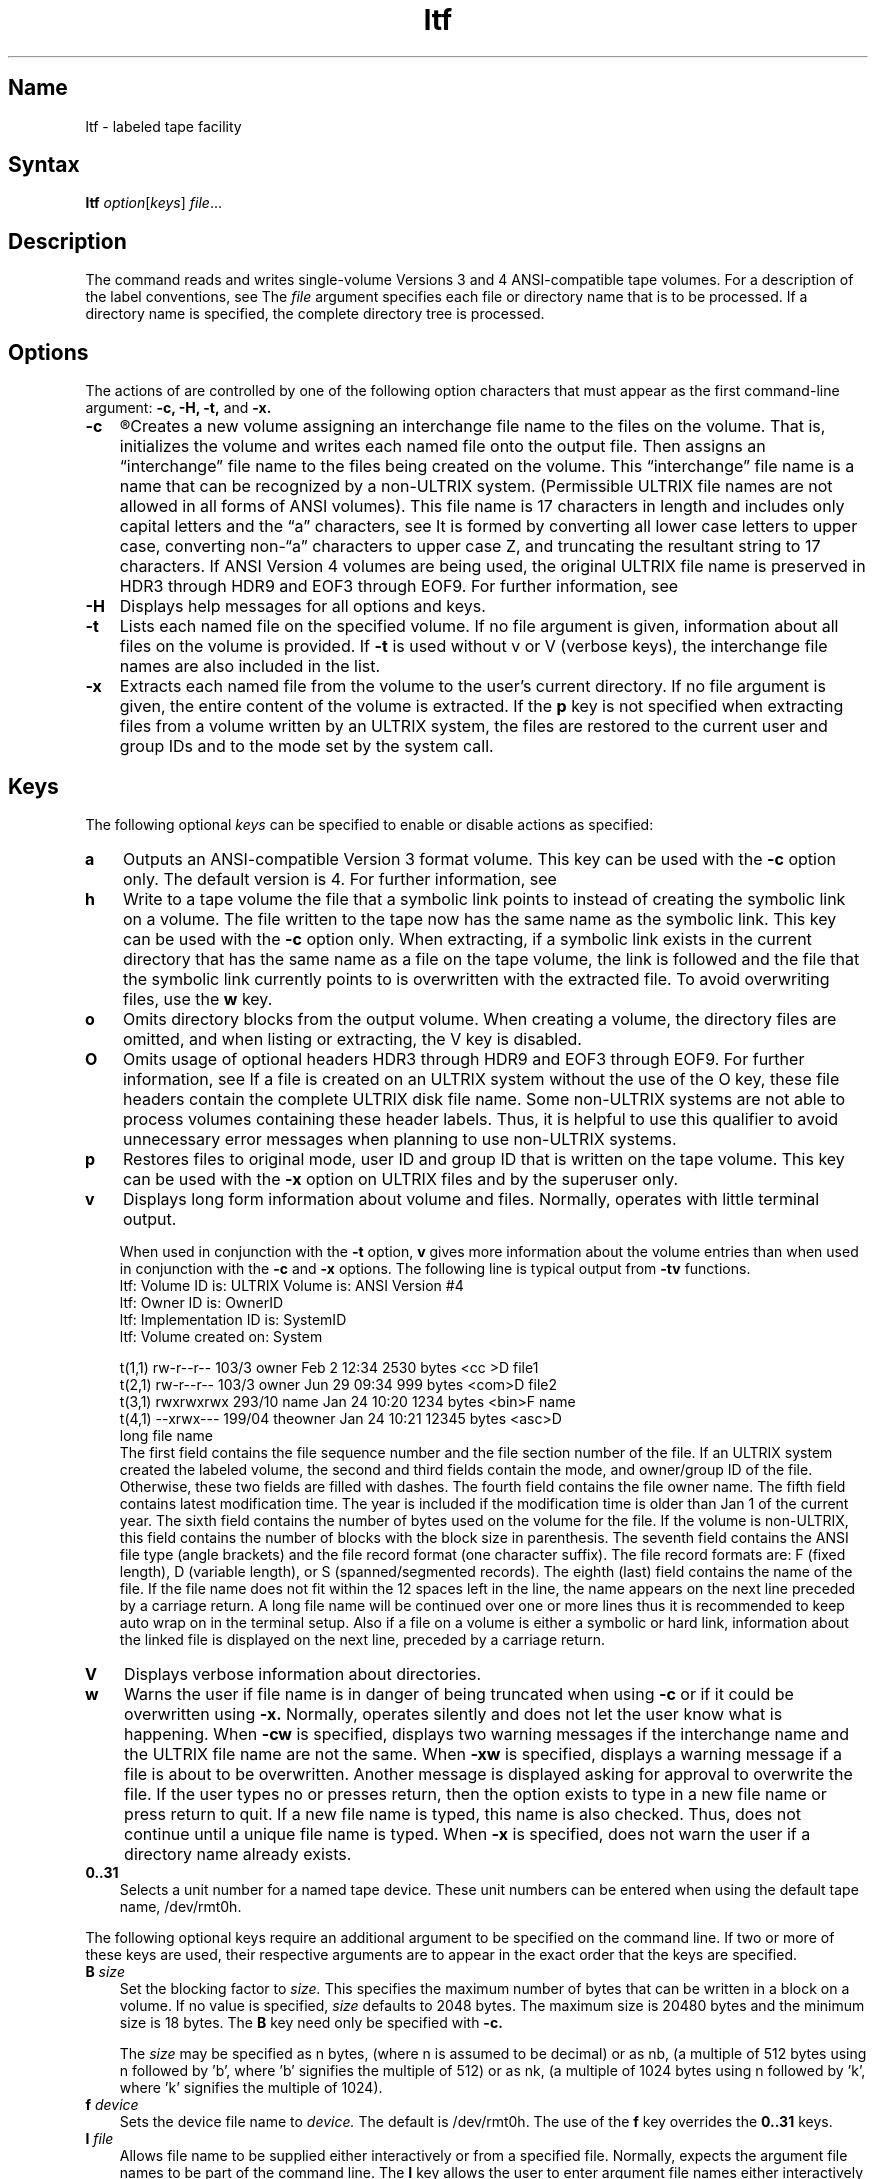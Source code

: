 .\" SCCSID: @(#)ltf.1	2.3	7/29/87
.TH ltf 1 
.SH Name
ltf \- labeled tape facility
.SH Syntax
.B ltf
\fIoption\fR\|[\|\fIkeys\fR\|] \fIfile\fR...
.SH Description
.NXR "ltf command"
.NXR "magnetic tape" "labeling"
.NXAM "ltf command" "ltf file"
The
.PN ltf
command reads and writes single-volume Versions 3 and 4 ANSI-compatible
tape volumes.
For a description of the label conventions, see 
.MS ltf 5 .
The
.I file
argument specifies each file or directory name that is to
be processed.  If a directory name is specified, the complete
directory tree is processed.
.SH Options
.NXR "ltf command" "options"
The actions of 
.PN ltf
are controlled by one of the following option characters
that must appear as the first command-line 
argument:
.B \-c, \-H, \-t,
and
.B \-x.  
.IP \fB\-c\fR 0.3i
.R
Creates a new volume assigning an interchange file name to the files on the
volume.  That is,
.PN ltf
initializes the volume and writes each named file onto the output file.
Then
.PN ltf
assigns an \*(lqinterchange\*(rq file name to the files being
created on the volume.  This \*(lqinterchange\*(rq file name is 
a name that can be recognized by a non-ULTRIX system. 
(Permissible ULTRIX file names are not allowed in all forms of ANSI 
volumes).  This file name is 17 characters in length and includes only 
capital letters and the \*(lqa\*(rq characters, see 
.MS ltf 5 .  
It is formed by converting all lower case letters to upper case, 
converting non-\*(lqa\*(rq characters
to upper case Z, and truncating the 
resultant string to 17 characters.  
If ANSI Version 4 volumes are being used, 
the original ULTRIX file name is preserved in HDR3 through HDR9 and
EOF3 through EOF9.  For further information, see 
.MS ltf 5 .
.IP \fB\-H\fR 0.3i
Displays help messages for all options and keys.
.IP \fB\-t\fR 0.3i
Lists each named file on the specified volume.
If no file argument is given, information about all files on the volume
is provided.  If 
.B \-t
is used without v or V (verbose keys), the
interchange file names are also included in the list.
.IP \fB\-x\fR 0.3i
Extracts each named file from the volume to the user's current directory.
If no file argument is given, the 
entire content of the volume is extracted.
If the \fBp\fP key is not specified when extracting files from a
volume written by an ULTRIX system, the files are restored to the 
current user and group IDs and to the mode set by the 
.MS umask 2 
system call.  
.SH Keys
The following optional
.I keys
can be specified to enable or disable
.PN ltf
actions as specified:
.NXR "ltf command" "keys"
.IP \fBa\fR 0.3i
Outputs an ANSI-compatible Version 3 format volume.  This key can be
used with the
.B \-c
option only.  The default version is 4.  For further information,
see 
.MS ltf 5 .
.IP \fBh\fR 0.3i
Write to a tape volume the file that a symbolic link points to instead 
of creating the symbolic link on a volume.  The file written to the tape
now has the same name as the symbolic link.  This key can be used with 
the 
.B \-c
option only.  When extracting,
if a symbolic link exists in the current directory that has
the same name as a file on the tape volume, the link is followed and 
the file that the symbolic link currently points to is overwritten with
the extracted file.  To avoid overwriting files, use the \fBw\fP key.
.IP \fBo\fR 0.3i
Omits directory blocks from the output volume.  When creating a volume, 
the directory files are omitted, and when listing or extracting, the V 
key is disabled.
.IP \fBO\fR 0.3i
Omits usage of optional headers HDR3 through HDR9 and EOF3 through EOF9.  
For further information, see 
.MS ltf 5 .  
If a file is created 
on an ULTRIX system without the use of the O key, these file headers 
contain the complete ULTRIX disk
file name.  Some non-ULTRIX systems are not able to process volumes 
containing these header labels.
Thus, it is helpful to use this qualifier to avoid unnecessary error
messages when planning to use non-ULTRIX systems. 
.IP \fBp\fR 0.3i
Restores files to original mode, user ID and group ID that is written on the tape
volume.  This key can be used with the 
.B \-x 
option on ULTRIX files and by the superuser only.
.IP \fBv\fR 0.3i
Displays long form information about volume and files.
Normally, 
.PN ltf
operates with little terminal output.
.sp
When used in conjunction with the 
.B \-t
option, 
.B v
gives more
information about the volume entries than when used in conjunction
with the
.B \-c 
and
.B \-x
options. The following line is typical output from 
.B \-tv 
functions.
.EX 0
ltf:  Volume ID is:  ULTRIX   Volume is:  ANSI Version #4
ltf:  Owner  ID is:  OwnerID
ltf:  Implementation ID is:   SystemID
ltf:  Volume  created   on:   System               

t(1,1) rw-r--r-- 103/3 owner Feb 2 12:34 2530 bytes <cc >D file1
t(2,1) rw-r--r-- 103/3 owner Jun 29 09:34 999 bytes <com>D file2
t(3,1) rwxrwxrwx 293/10 name Jan 24 10:20 1234 bytes <bin>F name
t(4,1) --xrwx--- 199/04 theowner Jan 24 10:21 12345 bytes <asc>D 
                long file name
.EE
The first field contains the file sequence number and the file
section number of the file.  If an ULTRIX system created the
labeled volume, the second and third fields contain the mode,
and owner/group 
ID of the file.  Otherwise, these two fields are filled with dashes.
The fourth field contains the file owner name.  
The fifth field contains latest modification time.  The year
is included if the modification time is older than Jan 1 of
the current year.  The sixth field contains the number 
of bytes used on the volume for the file.
If the volume is non-ULTRIX, this field contains the number of blocks
with the block size in parenthesis.
The seventh field contains the ANSI file type (angle brackets)
and the file record format (one character suffix).
The file record formats are: F (fixed length), D (variable length),
or S (spanned/segmented records).
The eighth (last) field contains the name of the file.  If the 
file name does not fit within the 12 spaces left in the line, the name 
appears on the next line preceded by a carriage return.  
A long file name will be continued over one or more lines thus it is 
recommended to keep auto wrap on in the terminal setup.  
Also if a file
on a volume is either a symbolic or hard link, information about 
the linked file is displayed on the next line, preceded by a carriage 
return.
.IP \fBV\fR 0.3i
Displays verbose information about directories.
.IP \fBw\fR 0.3i
Warns the user 
if file name is in danger of being truncated when using 
.B \-c 
or if it could be overwritten using 
.B \-x.
Normally, 
.PN ltf
operates silently and does not let the user know what is happening.
When 
.B \-cw
is specified, 
.PN ltf 
displays two warning messages if the interchange name and the ULTRIX 
file name are not the same.
When 
.B \-xw 
is specified,
.PN ltf
displays a warning message if a file is about to be 
overwritten.  Another message is displayed asking for approval to 
overwrite the file.  If the user types no or presses return, then the 
option exists to type in a new file name or press return to quit.  If a
new file name is typed, this name is also checked.
Thus,
.PN ltf
does not
continue until a unique file name is typed.
When
.B \-x
is specified,
.PN ltf
does not warn the user
if a directory name already exists.
.IP \fB0..31\fR 0.3i
Selects a unit number for a named tape device.  These unit numbers can
be entered when using the default tape name, /dev/rmt0h. 
.PP
The following optional keys require an additional
argument to be specified on the command line.  If two or more
of these keys are used, their respective arguments
are to appear in the exact order that the keys are specified.
.IP "\fBB\fI size\fR" 0.3i
Set the blocking factor to 
.I size.
This specifies the maximum number of bytes that can be 
written in a block on a volume.
If no value is specified, 
.I size 
defaults to 2048 bytes.
The maximum size is 20480 bytes and the minimum size is 18 bytes.
The
.B B
key need only be specified with 
.B \-c.
.sp
The
.I size
may be specified 
as n bytes, (where n is assumed to be decimal) or
as nb, (a multiple of 512 bytes using n followed 
by 'b', where 'b' signifies the multiple of 512) or
as nk, (a multiple of 1024 bytes using n followed 
by 'k', where 'k' signifies the multiple of 1024).
.IP "\fBf\fI device\fR" 0.3i
Sets the device file name to
.I device.
The default is /dev/rmt0h.
The use of the
.B f 
key overrides the  
.B 0..31
keys.
.IP "\fBI\fI file\fR" 0.3i
Allows file name to be supplied either interactively or from a specified file.  
Normally, 
.PN ltf
expects the argument file names to be part of the command line.
The 
.B I
key allows the user to 
enter argument file names either interactively or from a specified file.
If 
.I file
is a dash (\-), 
.PN ltf
reads standard input and prompts for all required information.
All of the file names are requested first, followed by a single return
before the arguments are processed.
If 
.I file
is a valid file name, 
.I file
is opened and read to obtain argument file names. 
.IP "\fBL\fI label\fR" 0.3i
Specifies a six-character volume identifier
.I label.
The default
.I label
for ULTRIX systems is 'ULTRIX'.
.IP "\fBP\fI position\fR" 0.3i
Specifies file sequence and section number at which volume will be positioned,
using #,#.  
The first #, represents the file
sequence number, while second #, the file section number.
The file sequence number begins at 1 and is incremented for each file in
the current file set.  Since this implementation of 
.PN ltf
only produces
one file set, the file sequence number for volumes written with this
implementation is the number of the file as it
is written on the volume.  The file section number begins at 1 and is
incremented for each file section on any one volume.  This number is 
necessary when files are written in multi-volume format where the need
may exist
to split a file across volumes; however since this implementation of 
.PN ltf
writes only single volumes, the file section number is always 1 for 
volumes written with this implementation.
If no file arguments
are specified, all files from the position number to the end of the 
tape are listed or extracted.  Otherwise, particular files that exist
between the position number and the end of the tape can be listed or
extracted.  A warning message appears if a file is requested that exists
before the position number specified.
The
.B P
key cannot be used with the
.B \-c
option.
.SH Examples
.NXR "ltf command"
.EX
ltf \-cfB /dev/rmt0h 100 file1 file2 file3
.EE
This example creates a new volume for file1, file2, and file3
using device /dev/rmt0h (\fBf\fP key) and a
blocking factor of 100 (\fBB\fP key).
.SH Restrictions
The
.PN ltf
command does not support floppy diskettes or multi-volume tapes.
.SH Diagnostics
.NXR "ltf command" "diagnostics"
Diagnostics are written to the standard error file.
They come in four forms: fatal errors, warnings, information, and 
prompts.  The 
.PN ltf
command terminates when it detects that a fatal
error has occurred.
.PP
The diagnostics are intended to be self-explanatory.
Their general format is:
.EX
ltf: FATAL > a fatal error message 
ltf: Warning > a warning or advisory message
ltf: Info > an information message
ltf: a prompt asking for input
.EE
.SH See Also
ltf(5)
